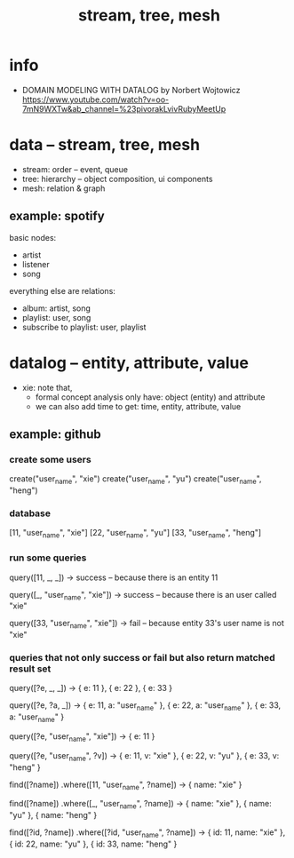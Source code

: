 #+title: stream, tree, mesh

* info

- DOMAIN MODELING WITH DATALOG by Norbert Wojtowicz
  https://www.youtube.com/watch?v=oo-7mN9WXTw&ab_channel=%23pivorakLvivRubyMeetUp

* data -- stream, tree, mesh

- stream: order -- event, queue
- tree: hierarchy -- object composition, ui components
- mesh: relation & graph

** example: spotify

basic nodes:
- artist
- listener
- song

everything else are relations:
- album: artist, song
- playlist: user, song
- subscribe to playlist: user, playlist

* datalog -- entity, attribute, value

- xie: note that,
  - formal concept analysis only have: object (entity) and attribute
  - we can also add time to get: time, entity, attribute, value

** example: github

*** create some users

create("user_name", "xie")
create("user_name", "yu")
create("user_name", "heng")

*** database

[11, "user_name", "xie"]
[22, "user_name", "yu"]
[33, "user_name", "heng"]

*** run some queries

query([11, _, _])
-> success -- because there is an entity 11

query([_, "user_name", "xie"])
-> success -- because there is an user called "xie"

query([33, "user_name", "xie"])
-> fail -- because entity 33's user name is not "xie"

*** queries that not only success or fail but also return matched result set

query([?e, _, _])
-> { e: 11 }, { e: 22 }, { e: 33 }

query([?e, ?a, _])
-> { e: 11, a: "user_name" }, { e: 22, a: "user_name" }, { e: 33, a: "user_name" }

query([?e, "user_name", "xie"])
-> { e: 11 }

query([?e, "user_name", ?v])
-> { e: 11, v: "xie" }, { e: 22, v: "yu" }, { e: 33, v: "heng" }

find([?name])
  .where([11, "user_name", ?name])
-> { name: "xie" }

find([?name])
  .where([_, "user_name", ?name])
-> { name: "xie" }, { name: "yu" }, { name: "heng" }

find([?id, ?name])
  .where([?id, "user_name", ?name])
-> { id: 11, name: "xie" }, { id: 22, name: "yu" }, { id: 33, name: "heng" }
